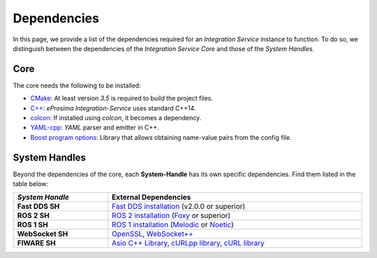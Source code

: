 .. _external_dependencies:

Dependencies
============

In this page, we provide a list of the dependencies required for an *Integration Service* instance to function.
To do so, we distinguish between the dependencies of the *Integration Service Core* and those of the *System Handles*.

.. _core_deps:

Core
^^^^

The core needs the following to be installed:

* `CMake <https://cmake.org/>`_: At least version *3.5* is required to build the project files.
* `C++ <https://isocpp.org/>`_: *eProsima Integration-Service* uses standard C++14.
* `colcon <https://colcon.readthedocs.io/en/released/user/installation.html>`_: If installed using *colcon*, it becomes
  a dependency.
* `YAML-cpp <https://packages.ubuntu.com/search?keywords=libyaml-cpp-dev>`_: *YAML* parser and emitter in C++.
* `Boost program options <https://packages.ubuntu.com/search?keywords=libboost-program-options-dev>`_: Library that allows
  obtaining name-value pairs from the config file.

.. _sh_deps:

System Handles
^^^^^^^^^^^^^^

Beyond the dependencies of the core, each **System-Handle** has its own specific dependencies.
Find them listed in the table below:

.. list-table::
    :header-rows: 1
    :width: 100%

    * - *System Handle*
      - External Dependencies
    * - **Fast DDS SH**
      - `Fast DDS installation <https://fast-dds.docs.eprosima.com/en/latest/installation/binaries/binaries_linux.html>`_ (v2.0.0 or superior)
    * - **ROS 2 SH**
      - `ROS 2 installation <https://docs.ros.org/en/foxy/Releases.html#list-of-distributions>`_ (`Foxy <https://docs.ros.org/en/foxy/Installation.html>`_ or superior)
    * - **ROS 1 SH**
      - `ROS 1 installation <http://wiki.ros.org/ROS/Installation>`_ (`Melodic <http://wiki.ros.org/melodic/Installation>`_ or `Noetic <http://wiki.ros.org/noetic/Installation>`_)
    * - **WebSocket SH**
      - `OpenSSL <https://www.openssl.org/>`_, `WebSocket++ <https://github.com/zaphoyd/websocketpp>`_
    * - **FIWARE SH**
      - `Asio C++ Library <https://think-async.com/Asio/>`_, `cURLpp library <http://www.curlpp.org/>`_, `cURL library <https://curl.se/>`_
